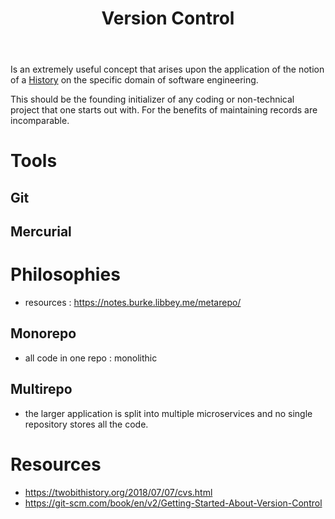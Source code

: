 :PROPERTIES:
:ID:       038e3720-0307-41d8-bcb1-e77b75a161df
:END:
#+title: Version Control
#+filetags: :meta:

Is an extremely useful concept that arises upon the application of the notion of a [[id:edbaeabc-cfc7-4761-afce-96effb077282][History]] on the specific domain of software engineering.

This should be the founding initializer of any coding or non-technical project that one starts out with. For the benefits of maintaining records are incomparable.

* Tools
** Git
** Mercurial

* Philosophies
 - resources : https://notes.burke.libbey.me/metarepo/
** Monorepo
 - all code in one repo : monolithic
** Multirepo
 - the larger application is split into multiple microservices and no single repository stores all the code.

* Resources
 - https://twobithistory.org/2018/07/07/cvs.html
 - https://git-scm.com/book/en/v2/Getting-Started-About-Version-Control

